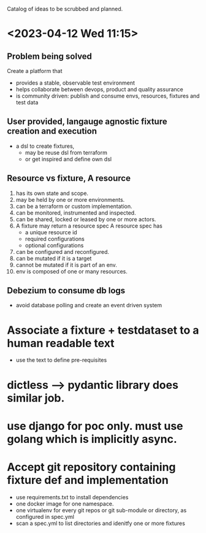 Catalog of ideas to be scrubbed and planned.
* <2023-04-12 Wed 11:15>
** Problem being solved
   Create a platform that
   - provides a stable, observable test environment
   - helps collaborate between devops, product and quality assurance
   - is community driven: publish and consume envs, resources, fixtures and test data
** User provided, langauge agnostic fixture creation and execution
   - a dsl to create fixtures,
     - may be reuse dsl from terraform
     - or get inspired and define own dsl
** Resource vs fixture, A resource
   1. has its own state and scope.
   2. may be held by one or more environments.
   3. can be a terraform or custom implementation.
   4. can be monitored, instrumented and inspected.
   5. can be shared, locked or leased by one or more actors.
   6. A fixture may return a resource spec
      A resource spec has
      - a unique resource id
      - required configurations
      - optional configurations
   7. can be configured and reconfigured.
   8. can be mutated if it is a target
   9. cannot be mutated if it is part of an env.
   10. env is composed of one or many resources.
** Debezium to consume db logs
   - avoid database polling and create an event driven system
* Associate a fixture + testdataset to a human readable text
  - use the text to define pre-requisites
* dictless --> pydantic library does similar job.
* use django for poc only. must use golang which is implicitly async.
* Accept git repository containing fixture def and implementation
  - use requirements.txt to install dependencies
  - one docker image for one namespace.
  - one virtualenv for every git repos or git sub-module or directory, as configured in spec.yml
  - scan a spec.yml to list directories and idenitfy one or more fixtures
